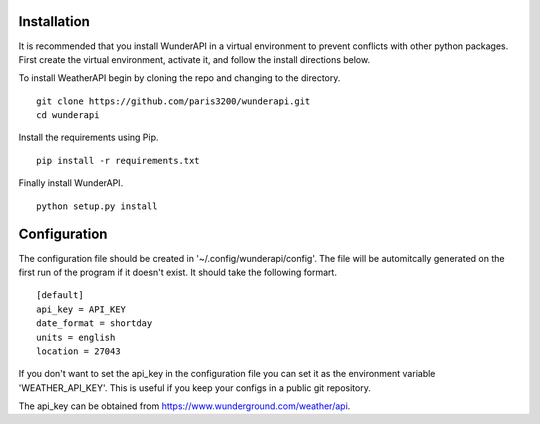 
Installation
============

It is recommended that you install WunderAPI in a virtual environment to
prevent conflicts with other python packages.  First create the virtual
environment, activate it, and follow the install directions below.

To install WeatherAPI begin by cloning the repo and changing to the directory. ::

    git clone https://github.com/paris3200/wunderapi.git
    cd wunderapi

Install the requirements using Pip. ::

    pip install -r requirements.txt

Finally install WunderAPI. ::

    python setup.py install

Configuration
=============

The configuration file should be created in '~/.config/wunderapi/config'.  The
file will be automitcally generated on the first run of the program if it
doesn't exist.  It should take the following formart. ::

    [default]
    api_key = API_KEY
    date_format = shortday
    units = english
    location = 27043

If you don't want to set the api_key in the configuration file you can set it
as the environment variable 'WEATHER_API_KEY'.  This is useful if you keep your
configs in a public git repository.  

The api_key can be obtained from https://www.wunderground.com/weather/api.

